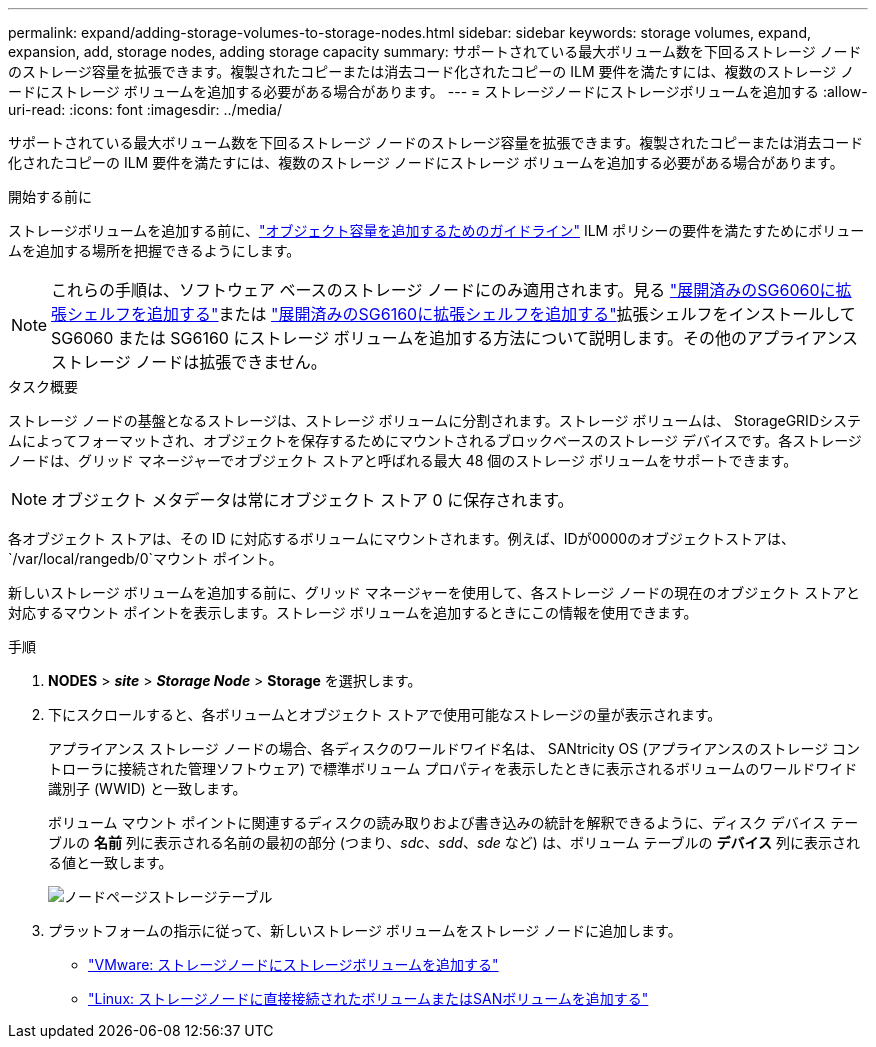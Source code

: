 ---
permalink: expand/adding-storage-volumes-to-storage-nodes.html 
sidebar: sidebar 
keywords: storage volumes, expand, expansion, add, storage nodes, adding storage capacity 
summary: サポートされている最大ボリューム数を下回るストレージ ノードのストレージ容量を拡張できます。複製されたコピーまたは消去コード化されたコピーの ILM 要件を満たすには、複数のストレージ ノードにストレージ ボリュームを追加する必要がある場合があります。 
---
= ストレージノードにストレージボリュームを追加する
:allow-uri-read: 
:icons: font
:imagesdir: ../media/


[role="lead"]
サポートされている最大ボリューム数を下回るストレージ ノードのストレージ容量を拡張できます。複製されたコピーまたは消去コード化されたコピーの ILM 要件を満たすには、複数のストレージ ノードにストレージ ボリュームを追加する必要がある場合があります。

.開始する前に
ストレージボリュームを追加する前に、link:guidelines-for-adding-object-capacity.html["オブジェクト容量を追加するためのガイドライン"] ILM ポリシーの要件を満たすためにボリュームを追加する場所を把握できるようにします。


NOTE: これらの手順は、ソフトウェア ベースのストレージ ノードにのみ適用されます。見る https://docs.netapp.com/us-en/storagegrid-appliances/sg6000/adding-expansion-shelf-to-deployed-sg6060.html["展開済みのSG6060に拡張シェルフを追加する"^]または https://docs.netapp.com/us-en/storagegrid-appliances/sg6100/adding-expansion-shelf-to-deployed-sg6160.html["展開済みのSG6160に拡張シェルフを追加する"^]拡張シェルフをインストールして SG6060 または SG6160 にストレージ ボリュームを追加する方法について説明します。その他のアプライアンス ストレージ ノードは拡張できません。

.タスク概要
ストレージ ノードの基盤となるストレージは、ストレージ ボリュームに分割されます。ストレージ ボリュームは、 StorageGRIDシステムによってフォーマットされ、オブジェクトを保存するためにマウントされるブロックベースのストレージ デバイスです。各ストレージ ノードは、グリッド マネージャーでオブジェクト ストアと呼ばれる最大 48 個のストレージ ボリュームをサポートできます。


NOTE: オブジェクト メタデータは常にオブジェクト ストア 0 に保存されます。

各オブジェクト ストアは、その ID に対応するボリュームにマウントされます。例えば、IDが0000のオブジェクトストアは、 `/var/local/rangedb/0`マウント ポイント。

新しいストレージ ボリュームを追加する前に、グリッド マネージャーを使用して、各ストレージ ノードの現在のオブジェクト ストアと対応するマウント ポイントを表示します。ストレージ ボリュームを追加するときにこの情報を使用できます。

.手順
. *NODES* > *_site_* > *_Storage Node_* > *Storage* を選択します。
. 下にスクロールすると、各ボリュームとオブジェクト ストアで使用可能なストレージの量が表示されます。
+
アプライアンス ストレージ ノードの場合、各ディスクのワールドワイド名は、 SANtricity OS (アプライアンスのストレージ コントローラに接続された管理ソフトウェア) で標準ボリューム プロパティを表示したときに表示されるボリュームのワールドワイド識別子 (WWID) と一致します。

+
ボリューム マウント ポイントに関連するディスクの読み取りおよび書き込みの統計を解釈できるように、ディスク デバイス テーブルの *名前* 列に表示される名前の最初の部分 (つまり、_sdc_、_sdd_、_sde_ など) は、ボリューム テーブルの *デバイス* 列に表示される値と一致します。

+
image::../media/nodes_page_storage_tables_vol_expansion.png[ノードページストレージテーブル]

. プラットフォームの指示に従って、新しいストレージ ボリュームをストレージ ノードに追加します。
+
** link:vmware-adding-storage-volumes-to-storage-node.html["VMware: ストレージノードにストレージボリュームを追加する"]
** link:linux-adding-direct-attached-or-san-volumes-to-storage-node.html["Linux: ストレージノードに直接接続されたボリュームまたはSANボリュームを追加する"]



